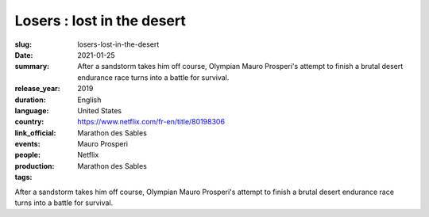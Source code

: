 Losers : lost in the desert
###########################

:slug: losers-lost-in-the-desert
:date: 2021-01-25
:summary: After a sandstorm takes him off course, Olympian Mauro Prosperi's attempt to finish a brutal desert endurance race turns into a battle for survival.
:release_year: 2019
:duration: 
:language: English
:country: United States
:link_official: https://www.netflix.com/fr-en/title/80198306
:events: Marathon des Sables
:people: Mauro Prosperi
:production: Netflix
:tags: Marathon des Sables

After a sandstorm takes him off course, Olympian Mauro Prosperi's attempt to finish a brutal desert endurance race turns into a battle for survival.
